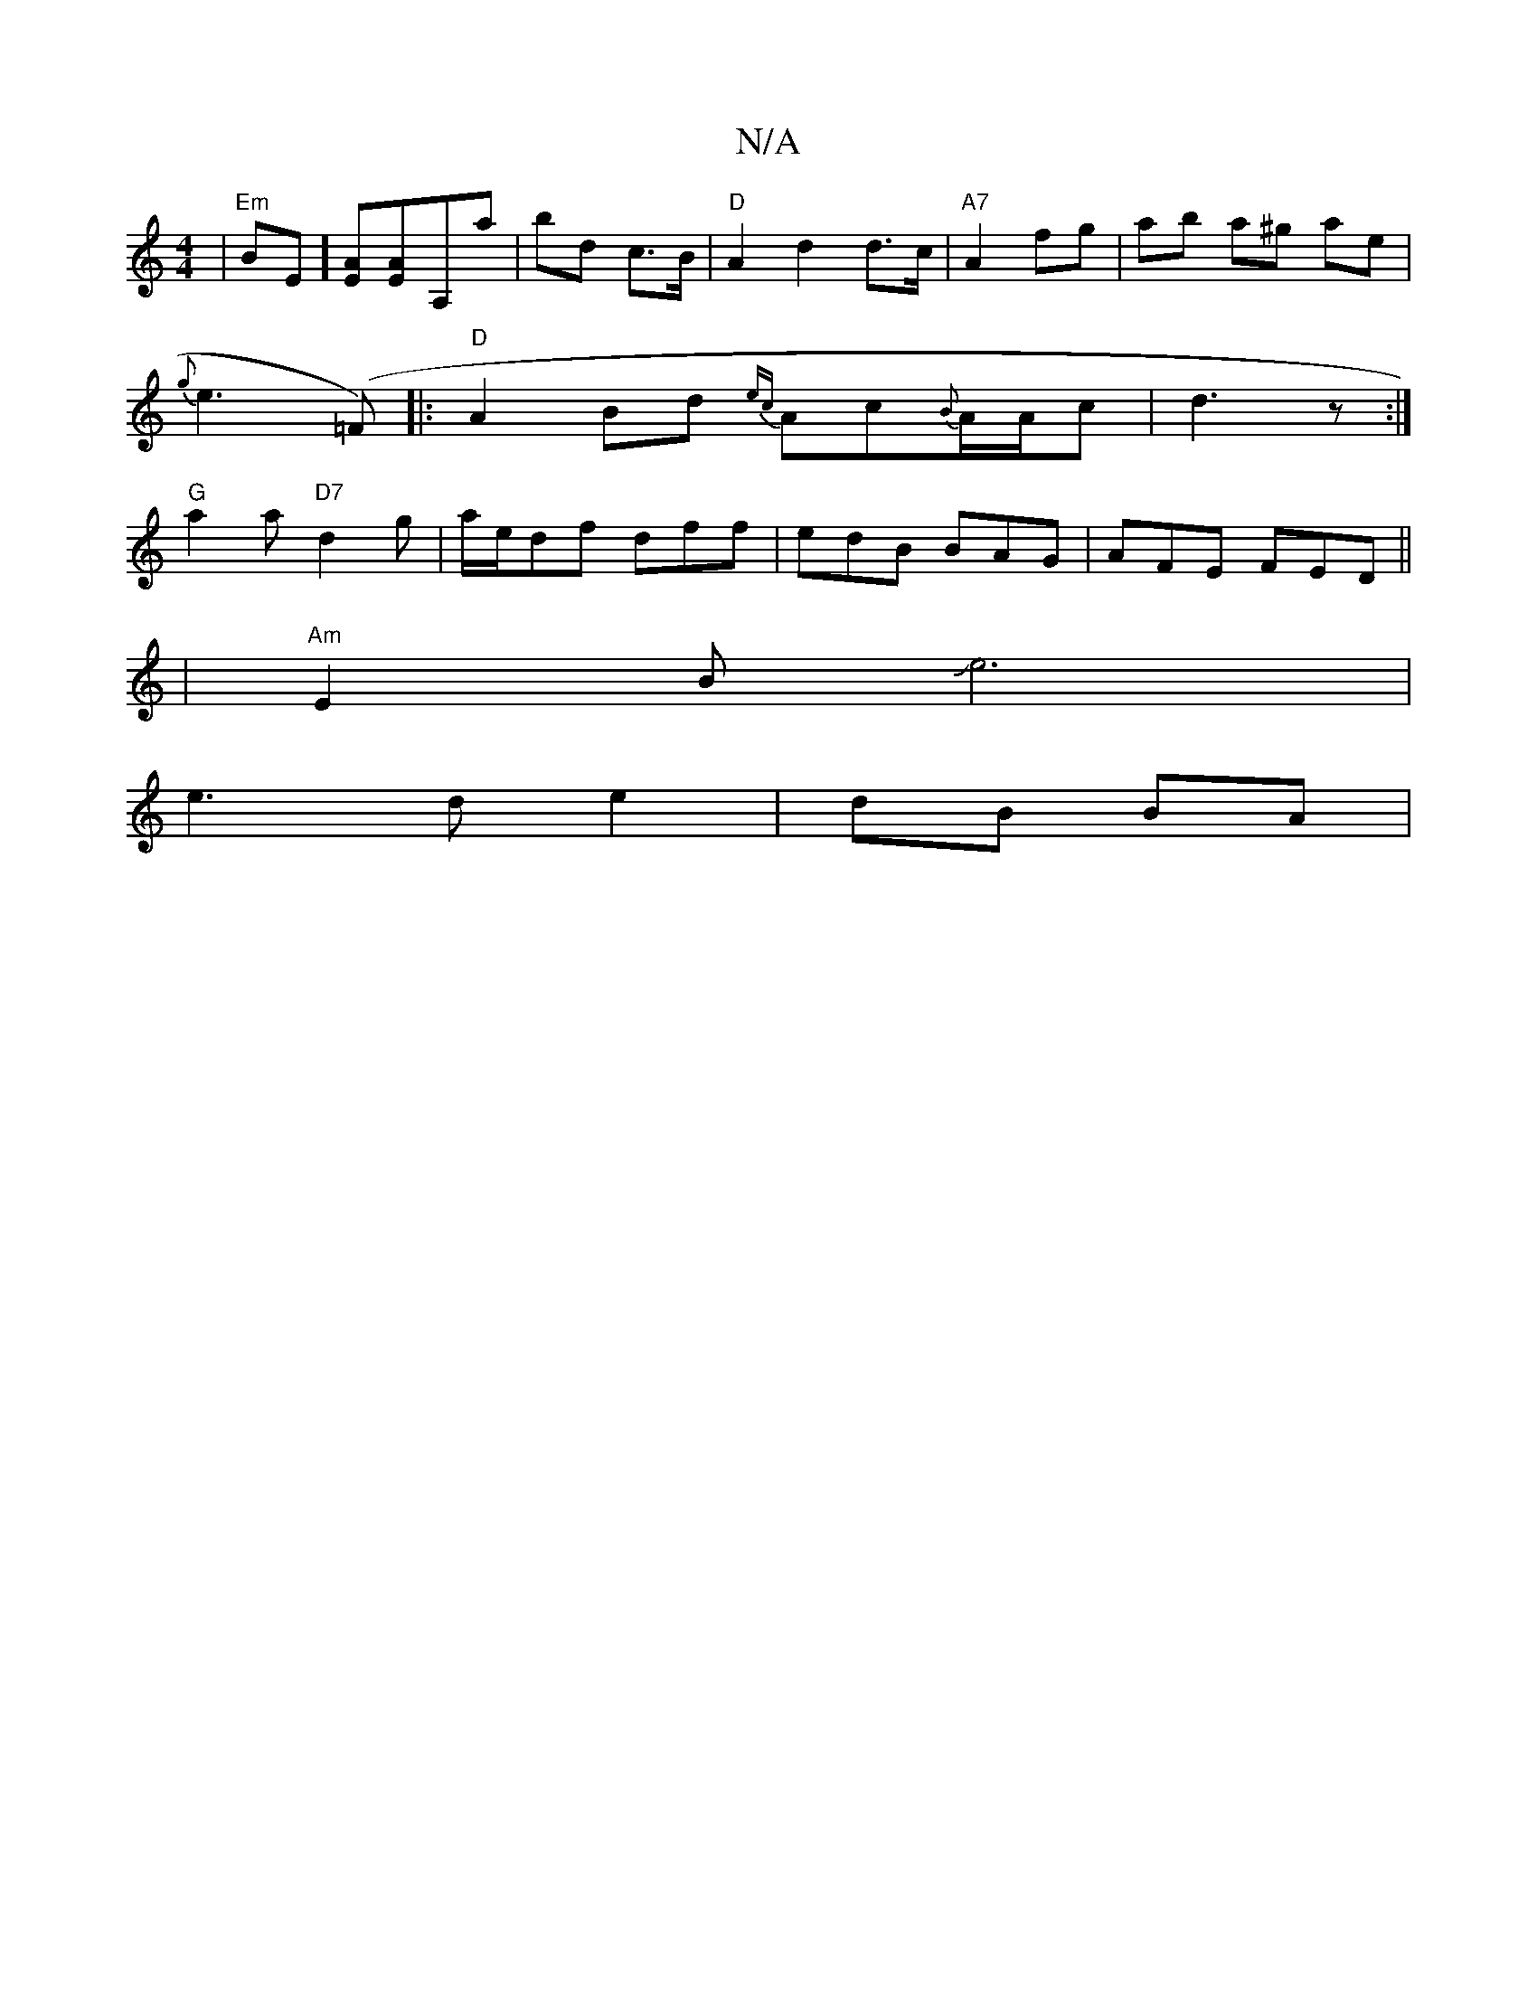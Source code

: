 X:1
T:N/A
M:4/4
R:N/A
K:Cmajor
|"Em" BE][EA][EA][A,]a | bd c>B | "D"A2d2 d>c| "A7" A2 fg | ab a^g ae |
{g}e3 (=F)|:"D" A2 Bd {ec}Ac{B}A/A/c | d3 z :|
"G" a2a "D7" d2g | a/e/df dff | edB BAG | AFE FED ||
|"Am"E2B Je6|
e3 d e2|dB BA|